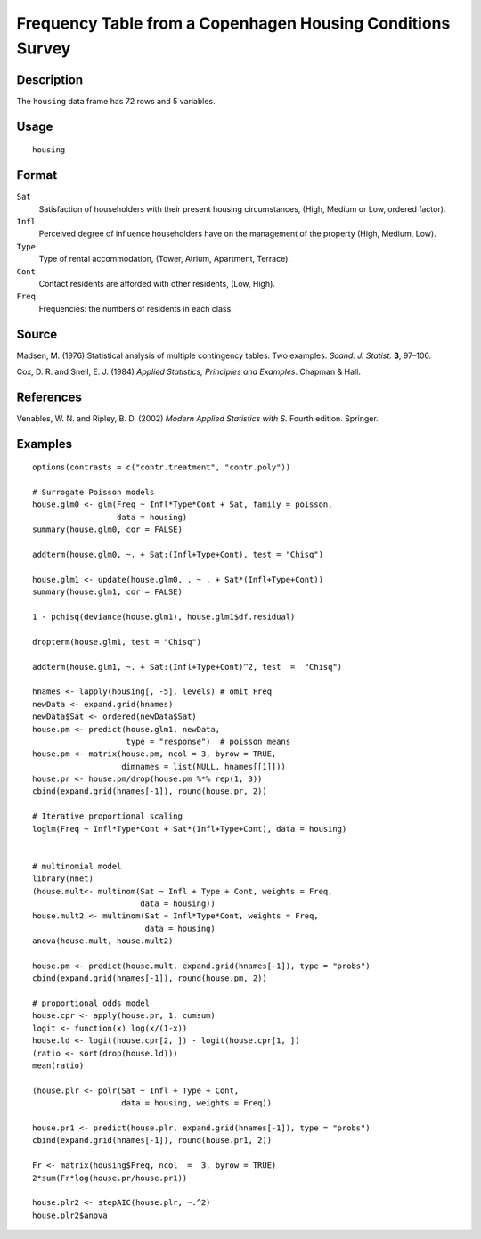 +--------------------------------------+--------------------------------------+
| housing                              |
| R Documentation                      |
+--------------------------------------+--------------------------------------+

Frequency Table from a Copenhagen Housing Conditions Survey
-----------------------------------------------------------

Description
~~~~~~~~~~~

The ``housing`` data frame has 72 rows and 5 variables.

Usage
~~~~~

::

    housing

Format
~~~~~~

``Sat``
    Satisfaction of householders with their present housing
    circumstances, (High, Medium or Low, ordered factor).

``Infl``
    Perceived degree of influence householders have on the management of
    the property (High, Medium, Low).

``Type``
    Type of rental accommodation, (Tower, Atrium, Apartment, Terrace).

``Cont``
    Contact residents are afforded with other residents, (Low, High).

``Freq``
    Frequencies: the numbers of residents in each class.

Source
~~~~~~

Madsen, M. (1976) Statistical analysis of multiple contingency tables.
Two examples. *Scand. J. Statist.* **3**, 97–106.

Cox, D. R. and Snell, E. J. (1984) *Applied Statistics, Principles and
Examples*. Chapman & Hall.

References
~~~~~~~~~~

Venables, W. N. and Ripley, B. D. (2002) *Modern Applied Statistics with
S.* Fourth edition. Springer.

Examples
~~~~~~~~

::

    options(contrasts = c("contr.treatment", "contr.poly"))

    # Surrogate Poisson models
    house.glm0 <- glm(Freq ~ Infl*Type*Cont + Sat, family = poisson,
                      data = housing)
    summary(house.glm0, cor = FALSE)

    addterm(house.glm0, ~. + Sat:(Infl+Type+Cont), test = "Chisq")

    house.glm1 <- update(house.glm0, . ~ . + Sat*(Infl+Type+Cont))
    summary(house.glm1, cor = FALSE)

    1 - pchisq(deviance(house.glm1), house.glm1$df.residual)

    dropterm(house.glm1, test = "Chisq")

    addterm(house.glm1, ~. + Sat:(Infl+Type+Cont)^2, test  =  "Chisq")

    hnames <- lapply(housing[, -5], levels) # omit Freq
    newData <- expand.grid(hnames)
    newData$Sat <- ordered(newData$Sat)
    house.pm <- predict(house.glm1, newData,
                        type = "response")  # poisson means
    house.pm <- matrix(house.pm, ncol = 3, byrow = TRUE,
                       dimnames = list(NULL, hnames[[1]]))
    house.pr <- house.pm/drop(house.pm %*% rep(1, 3))
    cbind(expand.grid(hnames[-1]), round(house.pr, 2))

    # Iterative proportional scaling
    loglm(Freq ~ Infl*Type*Cont + Sat*(Infl+Type+Cont), data = housing)


    # multinomial model
    library(nnet)
    (house.mult<- multinom(Sat ~ Infl + Type + Cont, weights = Freq,
                           data = housing))
    house.mult2 <- multinom(Sat ~ Infl*Type*Cont, weights = Freq,
                            data = housing)
    anova(house.mult, house.mult2)

    house.pm <- predict(house.mult, expand.grid(hnames[-1]), type = "probs")
    cbind(expand.grid(hnames[-1]), round(house.pm, 2))

    # proportional odds model
    house.cpr <- apply(house.pr, 1, cumsum)
    logit <- function(x) log(x/(1-x))
    house.ld <- logit(house.cpr[2, ]) - logit(house.cpr[1, ])
    (ratio <- sort(drop(house.ld)))
    mean(ratio)

    (house.plr <- polr(Sat ~ Infl + Type + Cont,
                       data = housing, weights = Freq))

    house.pr1 <- predict(house.plr, expand.grid(hnames[-1]), type = "probs")
    cbind(expand.grid(hnames[-1]), round(house.pr1, 2))

    Fr <- matrix(housing$Freq, ncol  =  3, byrow = TRUE)
    2*sum(Fr*log(house.pr/house.pr1))

    house.plr2 <- stepAIC(house.plr, ~.^2)
    house.plr2$anova

